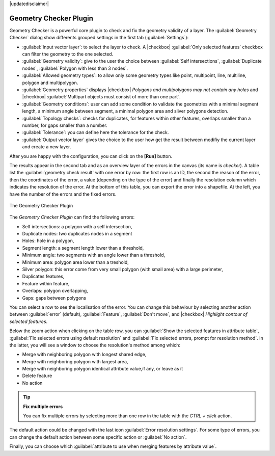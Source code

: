|updatedisclaimer|

.. index:: Digitizing, Geometry Checker, Topology, Geometry validity, Errors

.. _geometry_checker:

Geometry Checker Plugin
=======================

Geometry Checker is a powerful core plugin to check and fix the geometry
validity of a layer. The :guilabel:`Geometry Checker` dialog show
differents grouped settings in the first tab (:guilabel:`Settings`):

* :guilabel:`Input vector layer`: to select the layer to check. A |checkbox|
  :guilabel:`Only selected features` checkbox can filter the geometry to the
  one selected.
* :guilabel:`Geometry validity`: give to the user the choice between
  :guilabel:`Self intersections`, :guilabel:`Duplicate nodes`,
  :guilabel:`Polygon with less than 3 nodes`.
* :guilabel:`Allowed geometry types`: to allow only some geometry types like
  point, multipoint, line, multiline, polygon and multipolygon.
* :guilabel:`Geometry properties` displays |checkbox| `Polygons and
  multipolygons may not contain any holes` and |checkbox| :guilabel:`Multipart
  objects must consist of more than one part`.
* :guilabel:`Geometry conditions`: user can add some condition to validate the
  geometries with a minimal segment length, a minimum angle between segment,
  a minimal polygon area and sliver polygons detection.
* :guilabel:`Topology checks`: checks for duplicates, for features within other
  features, overlaps smaller than a number, for gaps smaller than a number.
* :guilabel:`Tolerance`: you can define here the tolerance for the check.
* :guilabel:`Output vector layer` gives the choice to the user how get the
  result between modifiy the current layer and create a new layer.

After you are happy with the configuration, you can click on the **[Run]** button.

The results appear in the second tab and as an overview layer of the errors in
the canvas (its name is *checker*). A table list the :guilabel:`geometry check
result` with one error by row: the first row is an ID, the second the reason of
the error, then the coordinates of the error, a value (depending on the type of
the error) and finally the resolution column which indicates the resolution of
the error. At the bottom of this table, you can export the error into a
shapefile. At the left, you have the number of the errors and the fixed errors.

.. _figure_geometry_checker_1:

.. only:: html

   **Figure Geometry Checker:**

.. figure:: /static/user_manual/plugins/check_geometries.png
   :align: center

   The Geometry Checker Plugin

The *Geometry Checker Plugin* can find the following errors:

* Self intersections: a polygon with a self intersection,
* Duplicate nodes: two duplicates nodes in a segment
* Holes: hole in a polygon,
* Segment length: a segment length lower than a threshold,
* Minimum angle: two segments with an angle lower than a threshold,
* Minimum area: polygon area lower than a treshold,
* Silver polygon: this error come from very small polygon (with small area) with
  a large perimeter,
* Duplicates features,
* Feature within feature,
* Overlaps: polygon overlapping,
* Gaps: gaps between polygons

You can select a row to see the localisation of the error. You can change this
behaviour by selecting another action between :guilabel:`error` (default),
:guilabel:`Feature`, :guilabel:`Don't move`, and |checkbox| `Highlight contour
of selected features`.

Below the zoom action when clicking on the table row, you can :guilabel:`Show
the selected features in attribute table`, :guilabel:`Fix selected errors using
default resolution` and :guilabel:`Fix selected errors, prompt for resolution
method`. In the latter, you will see a window to choose the resolution's method
among which:

* Merge with neighboring polygon with longest shared edge,
* Merge with neighboring polygon with largest area,
* Merge with neighboring polygon identical attribute value,if any, or leave
  as it
* Delete feature
* No action

.. tip:: **Fix multiple errors**

   You can fix multiple errors by selecting more than one row in the table with
   the *CTRL + click* action.

The default action could be changed with the last icon :guilabel:`Error
resolution settings`. For some type of errors, you can change the default
action between some specific action or :guilabel:`No action`.

Finally, you can choose which :guilabel:`attribute to use when merging features
by attribute value`.

